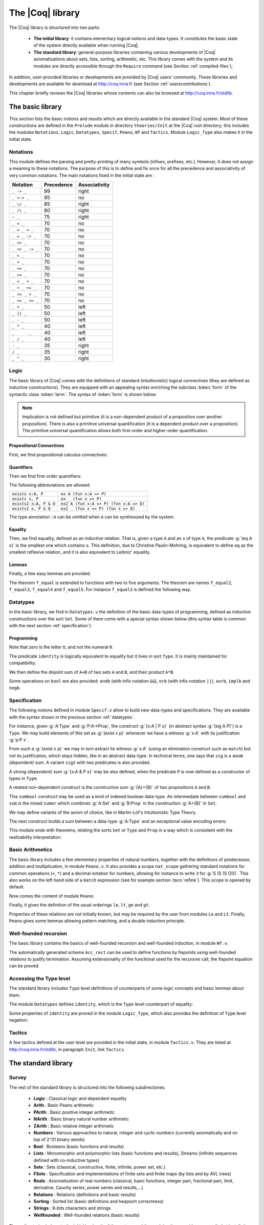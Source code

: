 .. _thecoqlibrary:

The |Coq| library
=================

.. index::
   single: Theories


The |Coq| library is structured into two parts:

  * **The initial library**: it contains elementary logical notions and
    data-types. It constitutes the basic state of the system directly
    available when running |Coq|;

  * **The standard library**: general-purpose libraries containing various
    developments of |Coq| axiomatizations about sets, lists, sorting,
    arithmetic, etc. This library comes with the system and its modules
    are directly accessible through the ``Require`` command (see
    Section :ref:`compiled-files`);

In addition, user-provided libraries or developments are provided by
|Coq| users' community. These libraries and developments are available
for download at http://coq.inria.fr (see
Section :ref:`userscontributions`).

This chapter briefly reviews the |Coq| libraries whose contents can
also be browsed at http://coq.inria.fr/stdlib.




The basic library
-----------------

This section lists the basic notions and results which are directly
available in the standard |Coq| system. Most of these constructions
are defined in the ``Prelude`` module in directory ``theories/Init``
at the |Coq| root directory; this includes the modules
``Notations``,
``Logic``,
``Datatypes``,
``Specif``,
``Peano``,
``Wf`` and 
``Tactics``.
Module ``Logic_Type`` also makes it in the initial state.

.. _init-notations:

Notations
~~~~~~~~~

This module defines the parsing and pretty-printing of many symbols
(infixes, prefixes, etc.). However, it does not assign a meaning to
these notations. The purpose of this is to define and fix once for all
the precedence and associativity of very common notations. The main
notations fixed in the initial state are :

================  ============  ===============
Notation          Precedence    Associativity
================  ============  ===============
``_ -> _``        99            right
``_ <-> _``       95            no
``_ \/ _``        85            right
``_ /\ _``        80            right
``~ _``           75            right
``_ = _``         70            no
``_ = _ = _``     70            no
``_ = _ :> _``    70            no
``_ <> _``        70            no
``_ <> _ :> _``   70            no
``_ < _``         70            no
``_ > _``         70            no
``_ <= _``        70            no
``_ >= _``        70            no
``_ < _ < _``     70            no
``_ < _ <= _``    70            no
``_ <= _ < _``    70            no
``_ <= _ <= _``   70            no
``_ + _``         50            left
``_ || _``        50            left
``_ - _``         50            left
``_ * _``         40            left
``_      _``      40            left
``_ / _``         40            left
``- _``           35            right
``/ _``           35            right
``_ ^ _``         30            right
================  ============  ===============

.. _coq-library-logic:

Logic
~~~~~

The basic library of |Coq| comes with the definitions of standard
(intuitionistic) logical connectives (they are defined as inductive
constructions). They are equipped with an appealing syntax enriching the
subclass :token:`form` of the syntactic class :token:`term`. The syntax of
:token:`form` is shown below:

.. /!\ Please keep the blanks in the lines below, experimentally they produce
   a nice last column. Or even better, find a proper way to do this!

.. productionlist::
   form :   True                                           (True)
        : | False                                          (False)
        : | ~ `form`                                         (not)
        : | `form` /\ `form`                                   (and)
        : | `form` \/ `form`                                   (or)
        : | `form` -> `form`                                   (primitive implication)
        : | `form` <-> `form`                                  (iff)
        : | forall `ident` : `type`, `form`                      (primitive for all)
        : | exists `ident` [: `specif`], `form`                  (ex)
        : | exists2 `ident` [: `specif`], `form` & `form`          (ex2)
        : | `term` = `term`                                    (eq)
        : | `term` = `term` :> `specif`                          (eq)

.. note::

  Implication is not defined but primitive (it is a non-dependent
  product of a proposition over another proposition). There is also a
  primitive universal quantification (it is a dependent product over a
  proposition). The primitive universal quantification allows both
  first-order and higher-order quantification.

Propositional Connectives
+++++++++++++++++++++++++

.. index::
  single: Connectives
  single: True (term)
  single: I (term)
  single: False (term)
  single: not (term)
  single: and (term)
  single: conj (term)
  single: proj1 (term)
  single: proj2 (term)
  single: or (term)
  single: or_introl (term)
  single: or_intror (term)
  single: iff (term)
  single: IF_then_else (term)

First, we find propositional calculus connectives:

.. coqtop:: in

  Inductive True : Prop := I.
  Inductive False :  Prop := .
  Definition not (A: Prop) := A -> False.
  Inductive and (A B:Prop) : Prop := conj (_:A) (_:B).
  Section Projections.
   Variables A B : Prop.
   Theorem proj1 : A /\ B -> A.
   Theorem proj2 : A /\ B -> B.
  End Projections.
  Inductive or (A B:Prop) : Prop :=
  | or_introl (_:A)
  | or_intror (_:B).
  Definition iff (P Q:Prop) := (P -> Q) /\ (Q -> P).
  Definition IF_then_else (P Q R:Prop) := P /\ Q \/ ~ P /\ R.

Quantifiers
+++++++++++

.. index::
  single: Quantifiers
  single: all (term)
  single: ex (term)
  single: exists (term)
  single: ex_intro (term)
  single: ex2 (term)
  single: exists2 (term)
  single: ex_intro2 (term)

Then we find first-order quantifiers:

.. coqtop:: in
  
   Definition all (A:Set) (P:A -> Prop) := forall x:A, P x.
   Inductive ex (A: Set) (P:A -> Prop) : Prop :=
    ex_intro (x:A) (_:P x).
   Inductive ex2 (A:Set) (P Q:A -> Prop) : Prop :=
    ex_intro2 (x:A) (_:P x) (_:Q x).

The following abbreviations are allowed:

======================   =======================================
``exists x:A, P``        ``ex A (fun x:A => P)``
``exists x, P``          ``ex _ (fun x => P)``
``exists2 x:A, P & Q``   ``ex2 A (fun x:A => P) (fun x:A => Q)``
``exists2 x, P & Q``     ``ex2 _ (fun x => P) (fun x => Q)``
======================   =======================================

The type annotation ``:A`` can be omitted when ``A`` can be
synthesized by the system.

.. _coq-equality:

Equality
++++++++

.. index::
  single: Equality
  single: eq (term)
  single: eq_refl (term)

Then, we find equality, defined as an inductive relation. That is,
given a type ``A`` and an ``x`` of type ``A``, the
predicate :g:`(eq A x)` is the smallest one which contains ``x``.
This definition, due to Christine Paulin-Mohring, is equivalent to
define ``eq`` as the smallest reflexive relation, and it is also
equivalent to Leibniz' equality.

.. coqtop:: in

  Inductive eq (A:Type) (x:A) : A -> Prop :=
    eq_refl : eq A x x.

Lemmas
++++++

Finally, a few easy lemmas are provided.

.. index::
  single: absurd (term)
  single: eq_sym (term)
  single: eq_trans (term)
  single: f_equal (term)
  single: sym_not_eq (term)
  single: eq_ind_r (term)
  single: eq_rec_r (term)
  single: eq_rect (term)
  single: eq_rect_r (term)

.. coqtop:: in

  Theorem absurd : forall A C:Prop, A -> ~ A -> C.
  Section equality.
  Variables A B : Type.
  Variable f : A -> B.
  Variables x y z : A.
  Theorem eq_sym : x = y -> y = x.
  Theorem eq_trans : x = y -> y = z -> x = z.
  Theorem f_equal : x = y -> f x = f y.
  Theorem not_eq_sym : x <> y -> y <> x.
  End equality.
  Definition eq_ind_r :
   forall (A:Type) (x:A) (P:A->Prop), P x -> forall y:A, y = x -> P y.
  Definition eq_rec_r :
   forall (A:Type) (x:A) (P:A->Set), P x -> forall y:A, y = x -> P y.
  Definition eq_rect_r :
   forall (A:Type) (x:A) (P:A->Type), P x -> forall y:A, y = x -> P y.
  Hint Immediate eq_sym not_eq_sym : core.

.. index::
  single: f_equal2 ... f_equal5 (term)

The theorem ``f_equal`` is extended to functions with two to five
arguments. The theorem are names ``f_equal2``, ``f_equal3``, 
``f_equal4`` and ``f_equal5``.
For instance ``f_equal3`` is defined the following way.

.. coqtop:: in
  
  Theorem f_equal3 :
   forall (A1 A2 A3 B:Type) (f:A1 -> A2 -> A3 -> B)
     (x1 y1:A1) (x2 y2:A2) (x3 y3:A3),
     x1 = y1 -> x2 = y2 -> x3 = y3 -> f x1 x2 x3 = f y1 y2 y3.

.. _datatypes:

Datatypes
~~~~~~~~~

.. index::
   single: Datatypes

In the basic library, we find in ``Datatypes.v`` the definition
of the basic data-types of programming,
defined as inductive constructions over the sort ``Set``. Some of
them come with a special syntax shown below (this syntax table is common with
the next section :ref:`specification`):

.. productionlist::
   specif :  `specif` * `specif`                           (prod)
          : | `specif` + `specif`                          (sum)
          : | `specif` + { `specif` }                      (sumor)
          : | { `specif` } + { `specif` }                  (sumbool)
          : | { `ident` : `specif` | `form` }              (sig)
          : | { `ident` : `specif` | `form` & `form` }       (sig2)
          : | { `ident` : `specif` & `specif` }             (sigT)
          : | { `ident` : `specif` & `specif` & `specif` }    (sigT2)
  term : (`term`, `term`)                               (pair)


Programming
+++++++++++

.. index::
  single: Programming
  single: unit (term)
  single: tt (term)
  single: bool (term)
  single: true (term)
  single: false (term)
  single: nat (term)
  single: O (term)
  single: S (term)
  single: option (term)
  single: Some (term)
  single: None (term)
  single: identity (term)
  single: refl_identity (term)

.. coqtop:: in

  Inductive unit : Set := tt.
  Inductive bool : Set := true | false.
  Inductive nat : Set := O | S (n:nat).
  Inductive option (A:Set) : Set := Some (_:A) | None.
  Inductive identity (A:Type) (a:A) : A -> Type :=
    refl_identity : identity A a a.

Note that zero is the letter ``O``, and *not* the numeral ``0``.

The predicate ``identity`` is logically 
equivalent to equality but it lives in sort ``Type``.
It is mainly maintained for compatibility.

We then define the disjoint sum of ``A+B`` of two sets ``A`` and
``B``, and their product ``A*B``.

.. index::
  single: sum (term)
  single: A+B (term)
  single: + (term)
  single: inl (term)
  single: inr (term)
  single: prod (term)
  single: A*B (term)
  single: * (term)
  single: pair (term)
  single: fst (term)
  single: snd (term)

.. coqtop:: in

  Inductive sum (A B:Set) : Set := inl (_:A) | inr (_:B).
  Inductive prod (A B:Set) : Set := pair (_:A) (_:B).
  Section projections.
  Variables A B : Set.
  Definition fst (H: prod A B) := match H with
                                | pair _ _ x y => x
                                end.
  Definition snd (H: prod A B) := match H with
                                | pair _ _ x y => y
                                end.
  End projections.

Some operations on ``bool`` are also provided: ``andb`` (with
infix notation ``&&``), ``orb`` (with
infix notation ``||``), ``xorb``, ``implb`` and ``negb``.

.. _specification:

Specification
~~~~~~~~~~~~~

The following notions defined in module ``Specif.v`` allow to build new data-types and specifications. 
They are available with the syntax shown in the previous section :ref:`datatypes`.

For instance, given :g:`A:Type` and :g:`P:A->Prop`, the construct
:g:`{x:A | P x}` (in abstract syntax :g:`(sig A P)`) is a
``Type``. We may build elements of this set as :g:`(exist x p)`
whenever we have a witness :g:`x:A` with its justification
:g:`p:P x`.

From such a :g:`(exist x p)` we may in turn extract its witness
:g:`x:A` (using an elimination construct such as ``match``) but
*not* its justification, which stays hidden, like in an abstract
data-type. In technical terms, one says that ``sig`` is a *weak
(dependent) sum*.  A variant ``sig2`` with two predicates is also
provided.

.. index::
   single: {x:A | P x} (term)
   single: sig (term)
   single: exist (term)
   single: sig2 (term)
   single: exist2 (term)

.. coqtop:: in

  Inductive sig (A:Set) (P:A -> Prop) : Set := exist (x:A) (_:P x).
  Inductive sig2 (A:Set) (P Q:A -> Prop) : Set := 
    exist2 (x:A) (_:P x) (_:Q x).

A *strong (dependent) sum* :g:`{x:A & P x}` may be also defined,
when the predicate ``P`` is now defined as a 
constructor of types in ``Type``.

.. index::
   single: {x:A & P x} (term)
   single: sigT (term)
   single: existT (term)
   single: sigT2 (term)
   single: existT2 (term)
   single: projT1 (term)
   single: projT2 (term)

.. coqtop:: in

  Inductive sigT (A:Type) (P:A -> Type) : Type := existT (x:A) (_:P x).
  Section Projections2.
  Variable A : Type.
  Variable P : A -> Type.
  Definition projT1 (H:sigT A P) := let (x, h) := H in x.
  Definition projT2 (H:sigT A P) :=
   match H return P (projT1 H) with
    existT _ _ x h => h
   end.
  End Projections2.
  Inductive sigT2 (A: Type) (P Q:A -> Type) : Type :=
    existT2 (x:A) (_:P x) (_:Q x).

A related non-dependent construct is the constructive sum
:g:`{A}+{B}` of two propositions ``A`` and ``B``.

.. index::
  single: sumbool (term)
  single: left (term)
  single: right (term)
  single: {A}+{B} (term)

.. coqtop:: in

  Inductive sumbool (A B:Prop) : Set := left (_:A) | right (_:B).

This ``sumbool`` construct may be used as a kind of indexed boolean
data-type. An intermediate between ``sumbool`` and ``sum`` is
the mixed ``sumor`` which combines :g:`A:Set` and :g:`B:Prop`
in the construction :g:`A+{B}` in ``Set``.

.. index::
  single: sumor (term)
  single: inleft (term)
  single: inright (term)
  single: A+{B} (term)

.. coqtop:: in

  Inductive sumor (A:Set) (B:Prop) : Set :=
  | inleft (_:A)
  | inright (_:B).

We may define variants of the axiom of choice, like in Martin-Löf's
Intuitionistic Type Theory.

.. index::
  single: Choice (term)
  single: Choice2 (term)
  single: bool_choice (term)

.. coqtop:: in

  Lemma Choice :
   forall (S S':Set) (R:S -> S' -> Prop),
    (forall x:S, {y : S' | R x y}) ->
    {f : S -> S' | forall z:S, R z (f z)}.
  Lemma Choice2 :
   forall (S S':Set) (R:S -> S' -> Set),
    (forall x:S, {y : S' &  R x y}) ->
     {f : S -> S' &  forall z:S, R z (f z)}.
  Lemma bool_choice :
   forall (S:Set) (R1 R2:S -> Prop),
    (forall x:S, {R1 x} + {R2 x}) ->
    {f : S -> bool |
     forall x:S, f x = true /\ R1 x \/ f x = false /\ R2 x}.

The next construct builds a sum between a data-type :g:`A:Type` and
an exceptional value encoding errors:

.. index::
  single: Exc (term)
  single: value (term)
  single: error (term)

.. coqtop:: in

  Definition Exc := option.
  Definition value := Some.
  Definition error := None.

This module ends with theorems, relating the sorts ``Set`` or
``Type`` and ``Prop`` in a way which is consistent with the
realizability interpretation.

.. index::
  single: False_rect (term)
  single: False_rec (term)
  single: eq_rect (term)
  single: absurd_set (term)
  single: and_rect (term)

.. coqtop:: in

  Definition except := False_rec.
  Theorem absurd_set : forall (A:Prop) (C:Set), A -> ~ A -> C.
  Theorem and_rect2 :
   forall (A B:Prop) (P:Type), (A -> B -> P) -> A /\ B -> P.


Basic Arithmetics
~~~~~~~~~~~~~~~~~

The basic library includes a few elementary properties of natural
numbers, together with the definitions of predecessor, addition and
multiplication, in module ``Peano.v``. It also
provides a scope ``nat_scope`` gathering standard notations for
common operations (``+``, ``*``) and a decimal notation for
numbers, allowing for instance to write ``3`` for :g:`S (S (S O)))`. This also works on
the left hand side of a ``match`` expression (see for example
section :tacn:`refine`). This scope is opened by default.

.. example::

  The following example is not part of the standard library, but it
  shows the usage of the notations:

  .. coqtop:: in

    Fixpoint even (n:nat) : bool :=
     match n with
     | 0 => true
     | 1 => false
     | S (S n) => even n
     end.

.. index::
  single: eq_S (term)
  single: pred (term)
  single: pred_Sn (term)
  single: eq_add_S (term)
  single: not_eq_S (term)
  single: IsSucc (term)
  single: O_S (term)
  single: n_Sn (term)
  single: plus (term)
  single: plus_n_O (term)
  single: plus_n_Sm (term)
  single: mult (term)
  single: mult_n_O (term)
  single: mult_n_Sm (term)

Now comes the content of module ``Peano``:

.. coqtop:: in
  
  Theorem eq_S : forall x y:nat, x = y -> S x = S y.
  Definition pred (n:nat) : nat :=
   match n with
   | 0 => 0
   | S u => u
   end.
  Theorem pred_Sn : forall m:nat, m = pred (S m).
  Theorem eq_add_S : forall n m:nat, S n = S m -> n = m.
  Hint Immediate eq_add_S : core.
  Theorem not_eq_S : forall n m:nat, n <> m -> S n <> S m.
  Definition IsSucc (n:nat) : Prop :=
   match n with
   | 0 => False
   | S p => True
   end.
  Theorem O_S : forall n:nat, 0 <> S n.
  Theorem n_Sn : forall n:nat, n <> S n.
  Fixpoint plus (n m:nat) {struct n} : nat :=
   match n with
   | 0 => m
   | S p => S (p + m)
   end
  where "n + m" := (plus n m) : nat_scope.
  Lemma plus_n_O : forall n:nat, n = n + 0.
  Lemma plus_n_Sm : forall n m:nat, S (n + m) = n + S m.
  Fixpoint mult (n m:nat) {struct n} : nat :=
   match n with
   | 0 => 0
   | S p => m + p * m
   end
  where "n * m" := (mult n m) : nat_scope.
  Lemma mult_n_O : forall n:nat, 0 = n * 0.
  Lemma mult_n_Sm : forall n m:nat, n * m + n = n * (S m).


Finally, it gives the definition of the usual orderings ``le``,
``lt``, ``ge`` and ``gt``.

.. index::
  single: le (term)
  single: le_n (term)
  single: le_S (term)
  single: lt (term)
  single: ge (term)
  single: gt (term)

.. coqtop:: in

  Inductive le (n:nat) : nat -> Prop :=
  | le_n : le n n
  | le_S : forall m:nat, n <= m -> n <= (S m).
  where "n <= m" := (le n m) : nat_scope.
  Definition lt (n m:nat) := S n <= m.
  Definition ge (n m:nat) := m <= n.
  Definition gt (n m:nat) := m < n.

Properties of these relations are not initially known, but may be
required by the user from modules ``Le`` and ``Lt``.  Finally,
``Peano`` gives some lemmas allowing pattern matching, and a double
induction principle.

.. index::
  single: nat_case (term)
  single: nat_double_ind (term)

.. coqtop:: in

  Theorem nat_case :
   forall (n:nat) (P:nat -> Prop), 
   P 0 -> (forall m:nat, P (S m)) -> P n.
  Theorem nat_double_ind :
   forall R:nat -> nat -> Prop,
    (forall n:nat, R 0 n) ->
    (forall n:nat, R (S n) 0) ->
    (forall n m:nat, R n m -> R (S n) (S m)) -> forall n m:nat, R n m.


Well-founded recursion
~~~~~~~~~~~~~~~~~~~~~~

The basic library contains the basics of well-founded recursion and 
well-founded induction, in module ``Wf.v``.

.. index::
   single: Well foundedness
   single: Recursion
   single: Well founded induction
   single: Acc (term)
   single: Acc_inv (term)
   single: Acc_rect (term)
   single: well_founded (term)

.. coqtop:: in

  Section Well_founded.
  Variable A : Type.
  Variable R : A -> A -> Prop.
  Inductive Acc (x:A) : Prop :=
    Acc_intro : (forall y:A, R y x -> Acc y) -> Acc x.
  Lemma Acc_inv x : Acc x -> forall y:A, R y x -> Acc y.
  Definition well_founded := forall a:A, Acc a.
  Hypothesis Rwf : well_founded.
  Theorem well_founded_induction :
   forall P:A -> Set,
    (forall x:A, (forall y:A, R y x -> P y) -> P x) -> forall a:A, P a.
  Theorem well_founded_ind :
   forall P:A -> Prop,
    (forall x:A, (forall y:A, R y x -> P y) -> P x) -> forall a:A, P a.

The automatically generated scheme ``Acc_rect`` 
can be used to define functions by fixpoints using
well-founded relations to justify termination. Assuming
extensionality of the functional used for the recursive call, the
fixpoint equation can be proved.

.. index::
  single: Fix_F (term)
  single: fix_eq (term)
  single: Fix_F_inv (term)
  single: Fix_F_eq (term)

.. coqtop:: in

  Section FixPoint.
  Variable P : A -> Type.
  Variable F : forall x:A, (forall y:A, R y x -> P y) -> P x.
  Fixpoint Fix_F (x:A) (r:Acc x) {struct r} : P x :=
    F x (fun (y:A) (p:R y x) => Fix_F y (Acc_inv x r y p)).
  Definition Fix (x:A) := Fix_F x (Rwf x).
  Hypothesis F_ext :
    forall (x:A) (f g:forall y:A, R y x -> P y),
      (forall (y:A) (p:R y x), f y p = g y p) -> F x f = F x g.
  Lemma Fix_F_eq :
   forall (x:A) (r:Acc x),
     F x (fun (y:A) (p:R y x) => Fix_F y (Acc_inv x r y p)) = Fix_F x r.
  Lemma Fix_F_inv : forall (x:A) (r s:Acc x), Fix_F x r = Fix_F x s.
  Lemma fix_eq : forall x:A, Fix x = F x (fun (y:A) (p:R y x) => Fix y).
  End FixPoint.
  End Well_founded.

Accessing the Type level
~~~~~~~~~~~~~~~~~~~~~~~~

The standard library includes ``Type`` level definitions of counterparts of some
logic concepts and basic lemmas about them.

The module ``Datatypes`` defines ``identity``, which is the ``Type`` level counterpart
of equality:

.. index::
   single: identity (term)

.. coqtop:: in

   Inductive identity (A:Type) (a:A) : A -> Type :=
     identity_refl : identity a a.

Some properties of ``identity`` are proved in the module ``Logic_Type``, which also
provides the definition of ``Type`` level negation:

.. index::
  single: notT (term)

.. coqtop:: in

  Definition notT (A:Type) := A -> False.

Tactics
~~~~~~~

A few tactics defined at the user level are provided in the initial
state, in module ``Tactics.v``. They are listed at
http://coq.inria.fr/stdlib, in paragraph ``Init``, link ``Tactics``.


The standard library
--------------------

Survey
~~~~~~

The rest of the standard library is structured into the following 
subdirectories:

  * **Logic** : Classical logic and dependent equality
  * **Arith** : Basic Peano arithmetic
  * **PArith** : Basic positive integer arithmetic
  * **NArith** : Basic binary natural number arithmetic
  * **ZArith** : Basic relative integer arithmetic
  * **Numbers** : Various approaches to natural, integer and cyclic numbers (currently axiomatically and on top of 2^31 binary words)
  * **Bool** : Booleans (basic functions and results)
  * **Lists** : Monomorphic and polymorphic lists (basic functions and results), Streams (infinite sequences defined with co-inductive types) 
  * **Sets** : Sets (classical, constructive, finite, infinite, power set, etc.) 
  * **FSets** : Specification and implementations of finite sets and finite maps (by lists and by AVL trees)
  * **Reals** : Axiomatization of real numbers (classical, basic functions, integer part, fractional part, limit, derivative, Cauchy series, power series and results,...)
  * **Relations** : Relations (definitions and basic results)
  * **Sorting** : Sorted list (basic definitions and heapsort correctness)
  * **Strings** : 8-bits characters and strings
  * **Wellfounded** : Well-founded relations (basic results)


These directories belong to the initial load path of the system, and
the modules they provide are compiled at installation time. So they
are directly accessible with the command ``Require`` (see
Section :ref:`compiled-files`).

The different modules of the |Coq| standard library are documented
online at http://coq.inria.fr/stdlib.

Peano’s arithmetic (nat)
~~~~~~~~~~~~~~~~~~~~~~~~

.. index::
   single: Peano's arithmetic
   single: nat_scope

While in the initial state, many operations and predicates of Peano's
arithmetic are defined, further operations and results belong to other
modules. For instance, the decidability of the basic predicates are
defined here. This is provided by requiring the module ``Arith``.

The following table describes the notations available in scope
``nat_scope`` :

===============   ===================
Notation          Interpretation
===============   ===================
``_ < _``         ``lt``
``_ <= _``        ``le``
``_ > _``         ``gt``
``_ >= _``        ``ge``
``x < y < z``     ``x < y /\ y < z``
``x < y <= z``    ``x < y /\ y <= z``
``x <= y < z``    ``x <= y /\ y < z``
``x <= y <= z``   ``x <= y /\ y <= z``
``_ + _``         ``plus``
``_ - _``         ``minus``
``_ * _``         ``mult``
===============   ===================


Notations for integer arithmetics
~~~~~~~~~~~~~~~~~~~~~~~~~~~~~~~~~

.. index::
  single: Arithmetical notations
  single: + (term)
  single: * (term)
  single: - (term)
  singel: / (term)
  single: <= (term)
  single: >= (term)
  single: < (term)
  single: > (term)
  single: ?= (term)
  single: mod (term)


The following table describes the syntax of expressions
for integer arithmetics. It is provided by requiring and opening the module ``ZArith`` and opening scope ``Z_scope``.
It specifies how notations are interpreted and, when not
already reserved, the precedence and associativity.

===============   ====================  ==========  =============
Notation          Interpretation        Precedence  Associativity
===============   ====================  ==========  =============
``_ < _``         ``Z.lt``
``_ <= _``        ``Z.le``
``_ > _``         ``Z.gt``
``_ >= _``        ``Z.ge``
``x < y < z``     ``x < y /\ y < z``
``x < y <= z``    ``x < y /\ y <= z``
``x <= y < z``    ``x <= y /\ y < z``
``x <= y <= z``   ``x <= y /\ y <= z``
``_ ?= _``        ``Z.compare``         70          no
``_ + _``         ``Z.add``
``_ - _``         ``Z.sub``
``_ * _``         ``Z.mul``
``_ / _``         ``Z.div``
``_ mod _``       ``Z.modulo``          40          no
``- _``           ``Z.opp``
``_ ^ _``         ``Z.pow``
===============   ====================  ==========  =============


.. example::

  .. coqtop:: all reset

    Require Import ZArith.
    Check (2 + 3)%Z.
    Open Scope Z_scope.
    Check 2 + 3.


Real numbers library
~~~~~~~~~~~~~~~~~~~~

Notations for real numbers
++++++++++++++++++++++++++

This is provided by requiring and opening the module ``Reals`` and
opening scope ``R_scope``. This set of notations is very similar to
the notation for integer arithmetics. The inverse function was added.

===============   ===================
Notation          Interpretation
===============   ===================
``_ < _``         ``Rlt``
``_ <= _``        ``Rle``
``_ > _``         ``Rgt``
``_ >= _``        ``Rge``
``x < y < z``     ``x < y /\ y < z``
``x < y <= z``    ``x < y /\ y <= z``
``x <= y < z``    ``x <= y /\ y < z``
``x <= y <= z``   ``x <= y /\ y <= z``
``_ + _``         ``Rplus``
``_ - _``         ``Rminus``
``_ * _``         ``Rmult``
``_ / _``         ``Rdiv``
``- _``           ``Ropp``
``/ _``           ``Rinv``
``_ ^ _``         ``pow``
===============   ===================

.. example::

  .. coqtop:: all reset

    Require Import Reals.
    Check  (2 + 3)%R.
    Open Scope R_scope.
    Check 2 + 3.

Some tactics for real numbers
+++++++++++++++++++++++++++++

In addition to the powerful ``ring``, ``field`` and ``lra``
tactics (see Chapter :ref:`tactics`), there are also:

.. tacn:: discrR
  :name: discrR
  
  Proves that two real integer constants are different.

.. example::

  .. coqtop:: all reset

    Require Import DiscrR.
    Open Scope R_scope.
    Goal 5 <> 0.
    discrR.

.. tacn:: split_Rabs
  :name: split_Rabs

  Allows unfolding the ``Rabs`` constant and splits corresponding conjunctions.

.. example::

  .. coqtop:: all reset

    Require Import Reals.
    Open Scope R_scope.
    Goal forall x:R, x <= Rabs x.
    intro; split_Rabs.

.. tacn:: split_Rmult
  :name: split_Rmult
 
  Splits a condition that a product is non null into subgoals
  corresponding to the condition on each operand of the product.

.. example::

  .. coqtop:: all reset

    Require Import Reals.
    Open Scope R_scope.
    Goal forall x y z:R, x * y * z <> 0.
    intros; split_Rmult.

These tactics has been written with the tactic language |Ltac|
described in Chapter :ref:`ltac`.

List library
~~~~~~~~~~~~

.. index::
  single: Notations for lists
  single: length (term)
  single: head (term)
  single: tail (term)
  single: app (term)
  single: rev (term)
  single: nth (term)
  single: map (term)
  single: flat_map (term)
  single: fold_left (term)
  single: fold_right (term)

Some elementary operations on polymorphic lists are defined here. 
They can be accessed by requiring module ``List``.

It defines the following notions:

  * ``length``
  * ``head`` : first element (with default)
  * ``tail`` : all but first element
  * ``app`` : concatenation
  * ``rev`` : reverse
  * ``nth`` : accessing n-th element (with default)
  * ``map`` : applying a function
  * ``flat_map`` : applying a function returning lists
  * ``fold_left`` : iterator (from head to tail)
  * ``fold_right`` : iterator (from tail to head)

The following table shows notations available when opening scope ``list_scope``.

==========  ==============  ==========  =============
Notation    Interpretation  Precedence  Associativity
==========  ==============  ==========  =============
``_ ++ _``  ``app``         60          right
``_ :: _``  ``cons``        60          right
==========  ==============  ==========  =============

.. _userscontributions:

Users’ contributions
--------------------

Numerous users' contributions have been collected and are available at
URL http://coq.inria.fr/opam/www/.  On this web page, you have a list
of all contributions with informations (author, institution, quick
description, etc.) and the possibility to download them one by one.
You will also find informations on how to submit a new
contribution.
